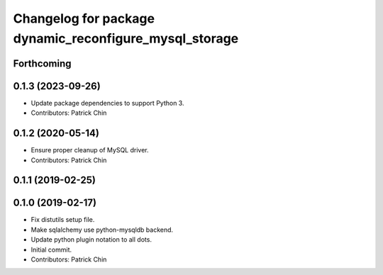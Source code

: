 ^^^^^^^^^^^^^^^^^^^^^^^^^^^^^^^^^^^^^^^^^^^^^^^^^^^^^^^
Changelog for package dynamic_reconfigure_mysql_storage
^^^^^^^^^^^^^^^^^^^^^^^^^^^^^^^^^^^^^^^^^^^^^^^^^^^^^^^

Forthcoming
-----------

0.1.3 (2023-09-26)
------------------
* Update package dependencies to support Python 3.
* Contributors: Patrick Chin

0.1.2 (2020-05-14)
------------------
* Ensure proper cleanup of MySQL driver.
* Contributors: Patrick Chin

0.1.1 (2019-02-25)
------------------

0.1.0 (2019-02-17)
------------------
* Fix distutils setup file.
* Make sqlalchemy use python-mysqldb backend.
* Update python plugin notation to all dots.
* Initial commit.
* Contributors: Patrick Chin

